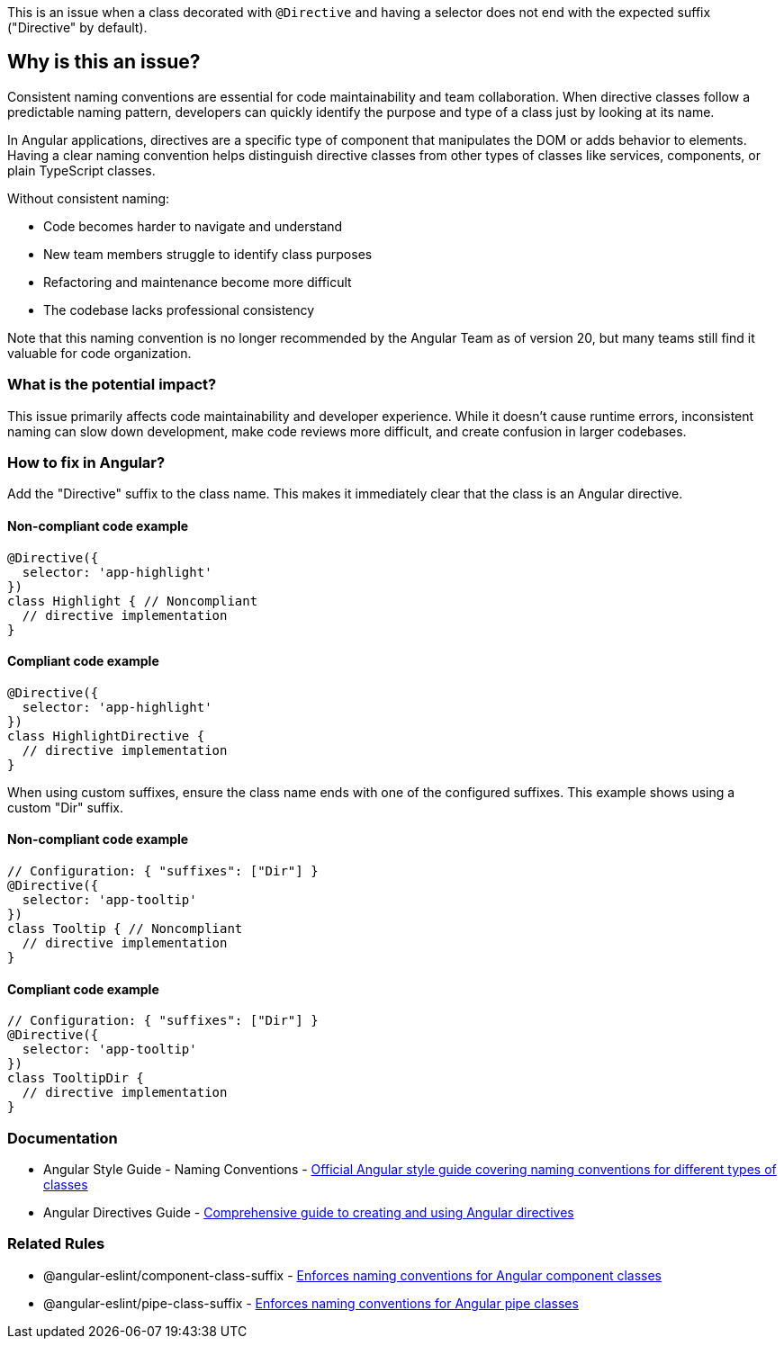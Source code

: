 This is an issue when a class decorated with `@Directive` and having a selector does not end with the expected suffix ("Directive" by default).

== Why is this an issue?

Consistent naming conventions are essential for code maintainability and team collaboration. When directive classes follow a predictable naming pattern, developers can quickly identify the purpose and type of a class just by looking at its name.

In Angular applications, directives are a specific type of component that manipulates the DOM or adds behavior to elements. Having a clear naming convention helps distinguish directive classes from other types of classes like services, components, or plain TypeScript classes.

Without consistent naming:

* Code becomes harder to navigate and understand
* New team members struggle to identify class purposes
* Refactoring and maintenance become more difficult
* The codebase lacks professional consistency

Note that this naming convention is no longer recommended by the Angular Team as of version 20, but many teams still find it valuable for code organization.

=== What is the potential impact?

This issue primarily affects code maintainability and developer experience. While it doesn't cause runtime errors, inconsistent naming can slow down development, make code reviews more difficult, and create confusion in larger codebases.

=== How to fix in Angular?

Add the "Directive" suffix to the class name. This makes it immediately clear that the class is an Angular directive.

==== Non-compliant code example

[source,javascript,diff-id=1,diff-type=noncompliant]
----
@Directive({
  selector: 'app-highlight'
})
class Highlight { // Noncompliant
  // directive implementation
}
----

==== Compliant code example

[source,javascript,diff-id=1,diff-type=compliant]
----
@Directive({
  selector: 'app-highlight'
})
class HighlightDirective {
  // directive implementation
}
----

When using custom suffixes, ensure the class name ends with one of the configured suffixes. This example shows using a custom "Dir" suffix.

==== Non-compliant code example

[source,javascript,diff-id=2,diff-type=noncompliant]
----
// Configuration: { "suffixes": ["Dir"] }
@Directive({
  selector: 'app-tooltip'
})
class Tooltip { // Noncompliant
  // directive implementation
}
----

==== Compliant code example

[source,javascript,diff-id=2,diff-type=compliant]
----
// Configuration: { "suffixes": ["Dir"] }
@Directive({
  selector: 'app-tooltip'
})
class TooltipDir {
  // directive implementation
}
----

=== Documentation

 * Angular Style Guide - Naming Conventions - https://angular.io/guide/styleguide#naming[Official Angular style guide covering naming conventions for different types of classes]
 * Angular Directives Guide - https://angular.io/guide/attribute-directives[Comprehensive guide to creating and using Angular directives]

=== Related Rules

 * @angular-eslint/component-class-suffix - https://github.com/angular-eslint/angular-eslint/blob/main/packages/eslint-plugin/docs/rules/component-class-suffix.md[Enforces naming conventions for Angular component classes]
 * @angular-eslint/pipe-class-suffix - https://github.com/angular-eslint/angular-eslint/blob/main/packages/eslint-plugin/docs/rules/pipe-class-suffix.md[Enforces naming conventions for Angular pipe classes]

